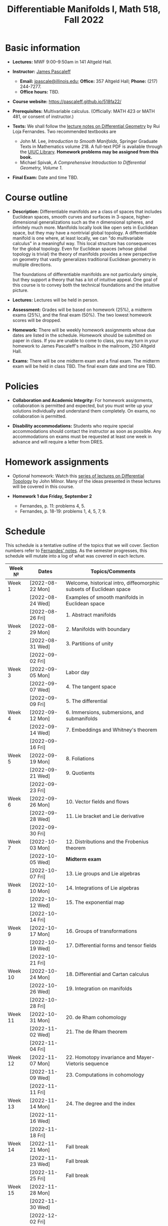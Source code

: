 #+TITLE: Differentiable Manifolds I, Math 518, Fall 2022
  
* Basic information

  - *Lectures:* MWF 9:00--9:50am in 141 Altgeld Hall.

  - *Instructor:* [[http://pascaleff.com][James Pascaleff]]
    + *Email:* [[mailto:jpascale@illinois.edu][jpascale@illinois.edu]]; *Office:* 357 Altgeld Hall; *Phone:* (217) 244-7277.
    + *Office hours:* TBD.

  - *Course website:* https://pascaleff.github.io/518fa22/

  - *Prerequisites:* Multivariable calculus. (Officially: MATH 423 or MATH 481, or consent of instructor.)

  - *Texts:* We shall follow the [[https://faculty.math.illinois.edu/~ruiloja/Meus-papers/HTML/notesDG.pdf][lecture notes on Differential Geometry]] by Rui Loja Fernandes. Two recommended textbooks are
    + John M. Lee, /Introduction to Smooth Manifolds/, Springer Graduate Texts in Mathematics volume 218.
      A full-text PDF is available through the [[https://www.library.illinois.edu/][UIUC Library]].
      *Homework problems may be assigned from this book.*
    + Michael Spivak, /A Comprehensive Introduction to Differential Geometry, Volume 1/.
    
  - *Final Exam:* Date and time TBD.

* Course outline

  - *Description:* Differentiable manifolds are a class of spaces that
    includes Euclidean spaces, smooth curves and surfaces in 3-space,
    higher-dimensional generalizations such as the $n$ dimensional
    spheres, and infinitely much more. Manifolds locally look like open
    sets in Euclidean space, but they may have a nontrivial global
    topology. A differentiable manifold is one where, at least locally,
    we can "do multivariable calculus" in a meaningful way. This local
    structure has consequences for the global topology. Even for
    Euclidean spaces (whose global topology is trivial) the theory of
    manifolds provides a new perspective on geometry that vastly
    generalizes traditional Euclidean geometry in multiple directions.

    The foundations of differentiable manifolds are not particularly
    simple, but they support a theory that has a lot of intuitive
    appeal. One goal of this course is to convey both the technical
    foundations and the intuitive picture.

  - *Lectures:* Lectures will be held in person.

  - *Assessment:* Grades will be based on homework (25%), a midterm
    exams (25%), and the final exam (50%). The two lowest homework
    scores will be dropped.

  - *Homework:* There will be weekly homework assignments whose due
    dates are listed in the schedule. Homework should be submitted on
    paper in class. If you are unable to come to class, you may turn
    in your homework to James Pascaleff's mailbox in the mailroom, 250
    Altgeld Hall.

  - *Exams:* There will be one midterm exam and a final exam. The
    midterm exam will be held in class TBD. The final exam date and
    time are TBD.

* Policies

  - *Collaboration and Academic Integrity:* For homework assignments,
    collaboration is permitted and expected, but you must write up
    your solutions individually and understand them completely. On
    exams, no collaboration is permitted.

  - *Disability accommodations:* Students who require special
    accommodations should contact the instructor as soon as
    possible. Any accommodations on exams must be requested at least
    one week in advance and will require a letter from DRES.

* Homework assignments

  - Optional homework: Watch this [[http://www.math.stonybrook.edu/Videos/IMS/Differential_Topology/][series of lectures on Differential
    Topology]] by John Milnor. Many of the ideas presented in these
    lectures will be covered in this course.

  - *Homework 1 due Friday, September 2*
    + Fernandes, p. 11: problems 4, 5.
    + Fernandes, p. 18-19: problems 1, 4, 5, 7, 9.

* Schedule
  This schedule is a tentative outline of the topics that we will cover. 
  Section numbers refer to [[https://faculty.math.illinois.edu/~ruiloja/Meus-papers/HTML/notesDG.pdf][Fernandes' notes]].
  As the semester progresses, this schedule will mutate into a log of what was covered in each lecture.

  | Week №  | Dates            | Topics/Comments                                                     |
  |---------+------------------+---------------------------------------------------------------------|
  | Week 1  | [2022-08-22 Mon] | Welcome, historical intro, diffeomorphic subsets of Euclidean space |
  |         | [2022-08-24 Wed] | Examples of smooth manifolds in Euclidean space                     |
  |         | [2022-08-26 Fri] | 1. Abstract manifolds                                               |
  |---------+------------------+---------------------------------------------------------------------|
  | Week 2  | [2022-08-29 Mon] | 2. Manifolds with boundary                                          |
  |         | [2022-08-31 Wed] | 3. Partitions of unity                                              |
  |         | [2022-09-02 Fri] |                                                                     |
  |---------+------------------+---------------------------------------------------------------------|
  | Week 3  | [2022-09-05 Mon] | Labor day                                                           |
  |         | [2022-09-07 Wed] | 4. The tangent space                                                |
  |         | [2022-09-09 Fri] | 5. The differential                                                 |
  |---------+------------------+---------------------------------------------------------------------|
  | Week 4  | [2022-09-12 Mon] | 6. Immersions, submersions, and submanifolds                        |
  |         | [2022-09-14 Wed] | 7. Embeddings and Whitney's theorem                                 |
  |         | [2022-09-16 Fri] |                                                                     |
  |---------+------------------+---------------------------------------------------------------------|
  | Week 5  | [2022-09-19 Mon] | 8. Foliations                                                       |
  |         | [2022-09-21 Wed] | 9. Quotients                                                        |
  |         | [2022-09-23 Fri] |                                                                     |
  |---------+------------------+---------------------------------------------------------------------|
  | Week 6  | [2022-09-26 Mon] | 10. Vector fields and flows                                         |
  |         | [2022-09-28 Wed] | 11. Lie bracket and Lie derivative                                  |
  |         | [2022-09-30 Fri] |                                                                     |
  |---------+------------------+---------------------------------------------------------------------|
  | Week 7  | [2022-10-03 Mon] | 12. Distributions and the Frobenius theorem                         |
  |         | [2022-10-05 Wed] | *Midterm exam*                                                      |
  |         | [2022-10-07 Fri] | 13. Lie groups and Lie algebras                                     |
  |---------+------------------+---------------------------------------------------------------------|
  | Week 8  | [2022-10-10 Mon] | 14. Integrations of Lie algebras                                    |
  |         | [2022-10-12 Wed] | 15. The exponential map                                             |
  |         | [2022-10-14 Fri] |                                                                     |
  |---------+------------------+---------------------------------------------------------------------|
  | Week 9  | [2022-10-17 Mon] | 16. Groups of transformations                                       |
  |         | [2022-10-19 Wed] | 17. Differential forms and tensor fields                            |
  |         | [2022-10-21 Fri] |                                                                     |
  |---------+------------------+---------------------------------------------------------------------|
  | Week 10 | [2022-10-24 Mon] | 18. Differential and Cartan calculus                                |
  |         | [2022-10-26 Wed] | 19. Integration on manifolds                                        |
  |         | [2022-10-28 Fri] |                                                                     |
  |---------+------------------+---------------------------------------------------------------------|
  | Week 11 | [2022-10-31 Mon] | 20. de Rham cohomology                                              |
  |         | [2022-11-02 Wed] | 21. The de Rham theorem                                             |
  |         | [2022-11-04 Fri] |                                                                     |
  |---------+------------------+---------------------------------------------------------------------|
  | Week 12 | [2022-11-07 Mon] | 22. Homotopy invariance and Mayer-Vietoris sequence                 |
  |         | [2022-11-09 Wed] | 23. Computations in cohomology                                      |
  |         | [2022-11-11 Fri] |                                                                     |
  |---------+------------------+---------------------------------------------------------------------|
  | Week 13 | [2022-11-14 Mon] | 24. The degree and the index                                        |
  |         | [2022-11-16 Wed] |                                                                     |
  |         | [2022-11-18 Fri] |                                                                     |
  |---------+------------------+---------------------------------------------------------------------|
  | Week 14 | [2022-11-21 Mon] | Fall break                                                          |
  |         | [2022-11-23 Wed] | Fall break                                                          |
  |         | [2022-11-25 Fri] | Fall break                                                          |
  |---------+------------------+---------------------------------------------------------------------|
  | Week 15 | [2022-11-28 Mon] |                                                                     |
  |         | [2022-11-30 Wed] |                                                                     |
  |         | [2022-12-02 Fri] |                                                                     |
  |---------+------------------+---------------------------------------------------------------------|
  | Week 16 | [2022-12-05 Mon] |                                                                     |
  |         | [2022-12-07 Wed] |                                                                     |
  |         | [2022-12-08 Thu] | Reading day                                                         |
  |         | [2022-12-09 Fri] | First day of finals                                                 |
  |---------+------------------+---------------------------------------------------------------------|
  | Week 17 | [2022-12-16 Fri] | Last day of finals                                                  |

